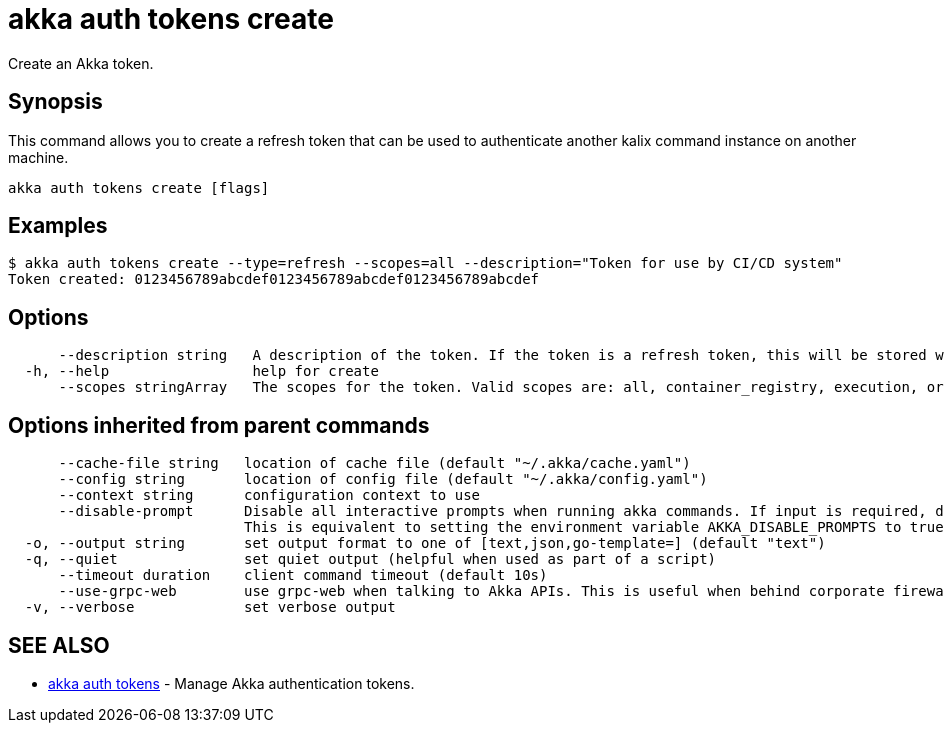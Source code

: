 = akka auth tokens create

Create an Akka token.

== Synopsis

This command allows you to create a refresh token that can be used to authenticate another kalix command instance on another machine.

----
akka auth tokens create [flags]
----

== Examples

----

$ akka auth tokens create --type=refresh --scopes=all --description="Token for use by CI/CD system"
Token created: 0123456789abcdef0123456789abcdef0123456789abcdef
----

== Options

----
      --description string   A description of the token. If the token is a refresh token, this will be stored with the token for reference.
  -h, --help                 help for create
      --scopes stringArray   The scopes for the token. Valid scopes are: all, container_registry, execution, organizations, projects, user (default [execution])
----

== Options inherited from parent commands

----
      --cache-file string   location of cache file (default "~/.akka/cache.yaml")
      --config string       location of config file (default "~/.akka/config.yaml")
      --context string      configuration context to use
      --disable-prompt      Disable all interactive prompts when running akka commands. If input is required, defaults will be used, or an error will be raised.
                            This is equivalent to setting the environment variable AKKA_DISABLE_PROMPTS to true.
  -o, --output string       set output format to one of [text,json,go-template=] (default "text")
  -q, --quiet               set quiet output (helpful when used as part of a script)
      --timeout duration    client command timeout (default 10s)
      --use-grpc-web        use grpc-web when talking to Akka APIs. This is useful when behind corporate firewalls that decrypt traffic but don't support HTTP/2.
  -v, --verbose             set verbose output
----

== SEE ALSO

* link:akka_auth_tokens.html[akka auth tokens]	 - Manage Akka authentication tokens.

[discrete]

